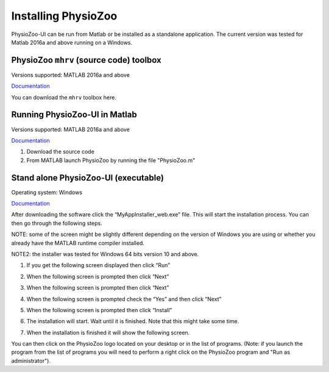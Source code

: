 Installing PhysioZoo
====================

PhysioZoo-UI can be run from Matlab or be installed as a standalone application. The current version was tested for Matlab 2016a and above running on a Windows. 

PhysioZoo ``mhrv`` (source code) toolbox
~~~~~~~~~~~~~~~~~~~~~~~~~~~~~~~~~~~~~~~~
Versions supported: MATLAB 2016a and above

`Documentation <https://physiozoo.readthedocs.io/en/latest/#>`_

You can download the ``mhrv`` toolbox here.

Running PhysioZoo-UI in Matlab
~~~~~~~~~~~~~~~~~~~~~~~~~~~~
Versions supported: MATLAB 2016a and above

`Documentation <https://physiozoo.readthedocs.io/en/latest/#>`_

1)	Download the source code

2)	From MATLAB launch PhysioZoo by running the file "PhysioZoo.m"

Stand alone PhysioZoo-UI (executable)
~~~~~~~~~~~~~~~~~~~~~~~~~~~~
Operating system: Windows

`Documentation <https://physiozoo.readthedocs.io/en/latest/#>`_

After downloading the software click the “MyAppInstaller_web.exe” file. This will start the installation process. You can then go through the following steps.

NOTE: some of the screen might be slightly different depending on the version of Windows you are using or whether you already have the MATLAB runtime compiler installed.

NOTE2: the installer was tested for Windows 64 bits version 10 and above.

1)	If you get the following screen displayed then click “Run”

.. image:: ../../_static/installation_s1.png

2)	When the following screen is prompted then click “Next”

.. image:: ../../_static/installation_s2.png

3)	When the following screen is prompted then click “Next”

.. image:: ../../_static/installation_s3.png

4)	When the following screen is prompted check the “Yes” and then click “Next”

.. image:: ../../_static/installation_s4.png

5)	When the following screen is prompted then click “Install”

.. image:: ../../_static/installation_s5.png

6)	The installation will start. Wait until it is finished. Note that this might take some time.

.. image:: ../../_static/installation_s6.png

7)	When the installation is finished it will show the following screen.

.. image:: ../../_static/installation_s7.png

You can then click on the PhysioZoo logo located on your desktop or in the list of programs. (Note: if you launch the program from the list of programs you will need to perform a right click on the PhysioZoo program and "Run as administrator").
